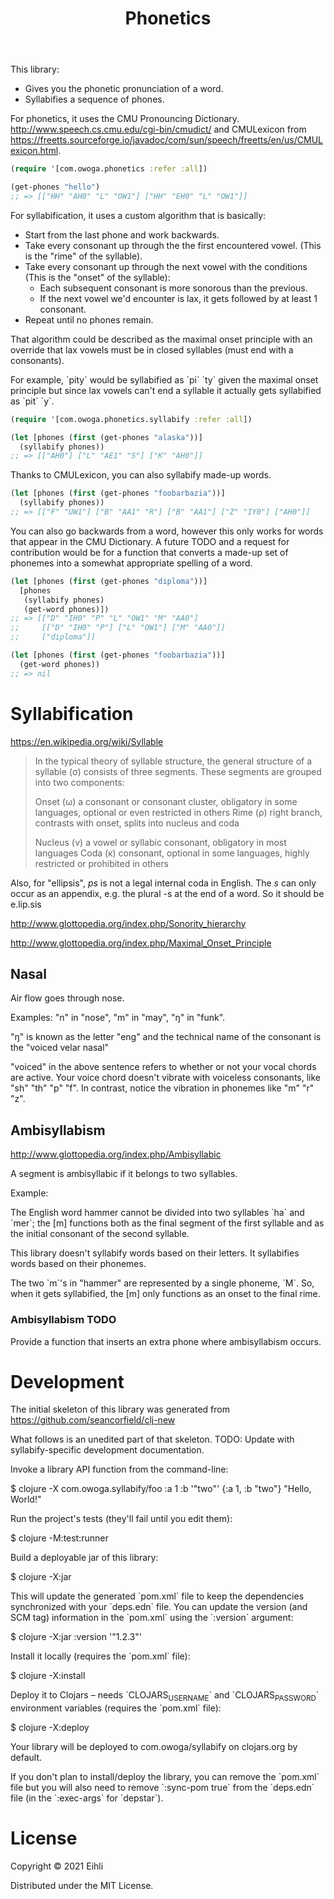 #+TITLE: Phonetics

This library:

- Gives you the phonetic pronunciation of a word.
- Syllabifies a sequence of phones.

For phonetics, it uses the CMU Pronouncing Dictionary. http://www.speech.cs.cmu.edu/cgi-bin/cmudict/ and CMULexicon from https://freetts.sourceforge.io/javadoc/com/sun/speech/freetts/en/us/CMULexicon.html.

#+begin_src clojure :results none :session usage-example
(require '[com.owoga.phonetics :refer :all])

(get-phones "hello")
;; => [["HH" "AH0" "L" "OW1"] ["HH" "EH0" "L" "OW1"]]
#+end_src


For syllabification, it uses a custom algorithm that is basically:

- Start from the last phone and work backwards.
- Take every consonant up through the the first encountered vowel. (This is the "rime" of the syllable).
- Take every consonant up through the next vowel with the conditions (This is the "onset" of the syllable):
  - Each subsequent consonant is more sonorous than the previous.
  - If the next vowel we'd encounter is lax, it gets followed by at least 1 consonant.
- Repeat until no phones remain.

That algorithm could be described as the maximal onset principle with an override that lax vowels must be in closed syllables (must end with a consonants).

For example, `pity` would be syllabified as `pi` `ty` given the maximal onset principle but since lax vowels can't end a syllable it actually gets syllabified as `pit` `y`.

#+begin_src clojure :results raw :session usage-example
(require '[com.owoga.phonetics.syllabify :refer :all])

(let [phones (first (get-phones "alaska"))]
  (syllabify phones))
;; => [["AH0"] ["L" "AE1" "S"] ["K" "AH0"]]
#+end_src

Thanks to CMULexicon, you can also syllabify made-up words.

#+begin_src clojure :results none :session usage-example
(let [phones (first (get-phones "foobarbazia"))]
  (syllabify phones))
;; => [["F" "UW1"] ["B" "AA1" "R"] ["B" "AA1"] ["Z" "IY0"] ["AH0"]]
#+end_src

You can also go backwards from a word, however this only works for words that appear in the CMU Dictionary. A future TODO and a request for contribution would be for a function that converts a made-up set of phonemes into a somewhat appropriate spelling of a word.

#+begin_src clojure :results none :session usage-example
(let [phones (first (get-phones "diploma"))]
  [phones
   (syllabify phones)
   (get-word phones)])
;; => [["D" "IH0" "P" "L" "OW1" "M" "AA0"]
;;     [["D" "IH0" "P"] ["L" "OW1"] ["M" "AA0"]]
;;     ["diploma"]]

(let [phones (first (get-phones "foobarbazia"))]
  (get-word phones))
;; => nil
#+end_src


* Syllabification

https://en.wikipedia.org/wiki/Syllable

#+begin_quote
 In the typical theory of syllable structure, the general structure of a syllable (σ) consists of three segments. These segments are grouped into two components:

 Onset (ω)
     a consonant or consonant cluster, obligatory in some languages, optional or even restricted in others
 Rime (ρ)
     right branch, contrasts with onset, splits into nucleus and coda

     Nucleus (ν)
         a vowel or syllabic consonant, obligatory in most languages
     Coda (κ)
         consonant, optional in some languages, highly restricted or prohibited in others
#+end_quote

Also, for "ellipsis", /ps/ is not a legal internal coda in English. The /s/ can only occur as an appendix, e.g. the plural -s at the end of a word. So it should be e.lip.sis

http://www.glottopedia.org/index.php/Sonority_hierarchy

http://www.glottopedia.org/index.php/Maximal_Onset_Principle

** Nasal

Air flow goes through nose.

Examples: "n" in "nose", "m" in "may", "ŋ" in "funk".

"ŋ" is known as the letter "eng" and the technical name of the consonant is the "voiced velar nasal"

"voiced" in the above sentence refers to whether or not your vocal chords are active. Your voice chord doesn't vibrate with voiceless consonants, like "sh" "th" "p" "f". In contrast, notice the vibration in phonemes like "m" "r" "z".


** Ambisyllabism

[[http://www.glottopedia.org/index.php/Ambisyllabic]]

A segment is ambisyllabic if it belongs to two syllables.

Example:

The English word hammer cannot be divided into two syllables `ha` and `mer`; the [m] functions both as the final segment of the first syllable and as the initial consonant of the second syllable.

This library doesn't syllabify words based on their letters. It syllabifies words based on their phonemes.

The two `m`'s in "hammer" are represented by a single phoneme, `M`. So, when it gets syllabified, the [m] only functions as an onset to the final rime.

*** Ambisyllabism TODO

Provide a function that inserts an extra phone where ambisyllabism occurs.


* Development

The initial skeleton of this library was generated from [[https://github.com/seancorfield/clj-new]]

What follows is an unedited part of that skeleton. TODO: Update with syllabify-specific development documentation.

Invoke a library API function from the command-line:

    $ clojure -X com.owoga.syllabify/foo :a 1 :b '"two"'
    {:a 1, :b "two"} "Hello, World!"

Run the project's tests (they'll fail until you edit them):

    $ clojure -M:test:runner

Build a deployable jar of this library:

    $ clojure -X:jar

This will update the generated `pom.xml` file to keep the dependencies synchronized with
your `deps.edn` file. You can update the version (and SCM tag) information in the `pom.xml` using the
`:version` argument:

    $ clojure -X:jar :version '"1.2.3"'

Install it locally (requires the `pom.xml` file):

    $ clojure -X:install

Deploy it to Clojars -- needs `CLOJARS_USERNAME` and `CLOJARS_PASSWORD` environment
variables (requires the `pom.xml` file):

    $ clojure -X:deploy

Your library will be deployed to com.owoga/syllabify on clojars.org by default.

If you don't plan to install/deploy the library, you can remove the
`pom.xml` file but you will also need to remove `:sync-pom true` from the `deps.edn`
file (in the `:exec-args` for `depstar`).

* License

Copyright © 2021 Eihli

Distributed under the MIT License.
